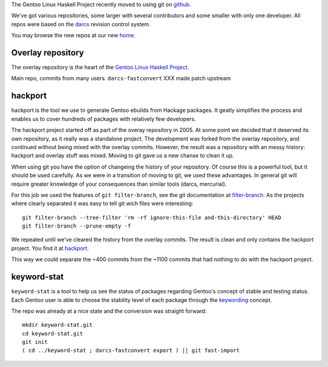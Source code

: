The Gentoo Linux Haskell Project recently moved to using git on github_.

We've got various repositories, some larger with several contributors and some
smaller with only one developer. All repos were based on the darcs_ revision
control system.

You may browse the new repos at our new `home <https://github.com/gentoo-haskell>`_.

Overlay repository
------------------

The overlay repository is the heart of the `Gentoo Linux Haskell Project`_. 

Main repo, commits from many users.
``darcs-fastconvert`` XXX made patch upstream

hackport
--------

hackport is the tool we use to generate Gentoo ebuilds from Hackage
packages. It geatly simplifies the process and enables us to cover hundreds
of packages with relatively few developers.

The hackport project started off as part of the overay repository in 2005.
At some point we decided that it deserved its own repository, as it really
was a standalone project. The development was forked from the overlay
repository, and continued without being mixed with the overlay commits.
However, the result was a repository with an messy history: hackport and
overlay stuff was mixed. Moving to git gave us a new chanse to clean it up.

When using git you have the option of changeing the history of your
repository. Of course this is a powerful tool, but it should be used
carefully. As we were in a transition of moving to git, we used these
advantages. In general git will require greater knowledge of your
consequences than similar tools (darcs, mercurial).

For this job we used the features of ``git filter-branch``, see
the git documentation at filter-branch_. As the projects where clearly
separated it was easy to tell git wich files were interesting:

::

  git filter-branch --tree-filter 'rm -rf ignore-this-file and-this-directory' HEAD
  git filter-branch --prune-empty -f

We repeated until we've cleared the history from the overlay commits. The
result is clean and only contains the hackport project. You find it at hackport_.

This way we could separate the ~400 commits from the ~1100 commits that had
nothing to do with the hackport project.

keyword-stat
------------

``keyword-stat`` is a tool to help us see the status of packages regarding
Gentoo's concept of stable and testing status. Each Gentoo user is able to
choose the stability level of each package through the keywording_ concept.

The repo was already at a nice state and the conversion was straight forward:

::

  mkdir keyword-stat.git
  cd keyword-stat.git
  git init
  ( cd ../keyword-stat ; darcs-fastconvert export ) || git fast-import

.. _Gentoo Linux Haskell Project: http://www.gentoo.org/proj/en/prog_lang/haskell/index.xml
.. _darcs: http://darcs.net/
.. _github: http://gentoohaskell.wordpress.com/2011/02/03/gentoo-haskell-overlay-moved-to-github/
.. _filter-branch: http://www.kernel.org/pub/software/scm/git/docs/git-filter-branch.html
.. _hackport: https://github.com/gentoo-haskell/hackport
.. _keywording: http://devmanual.gentoo.org/keywording/index.html
